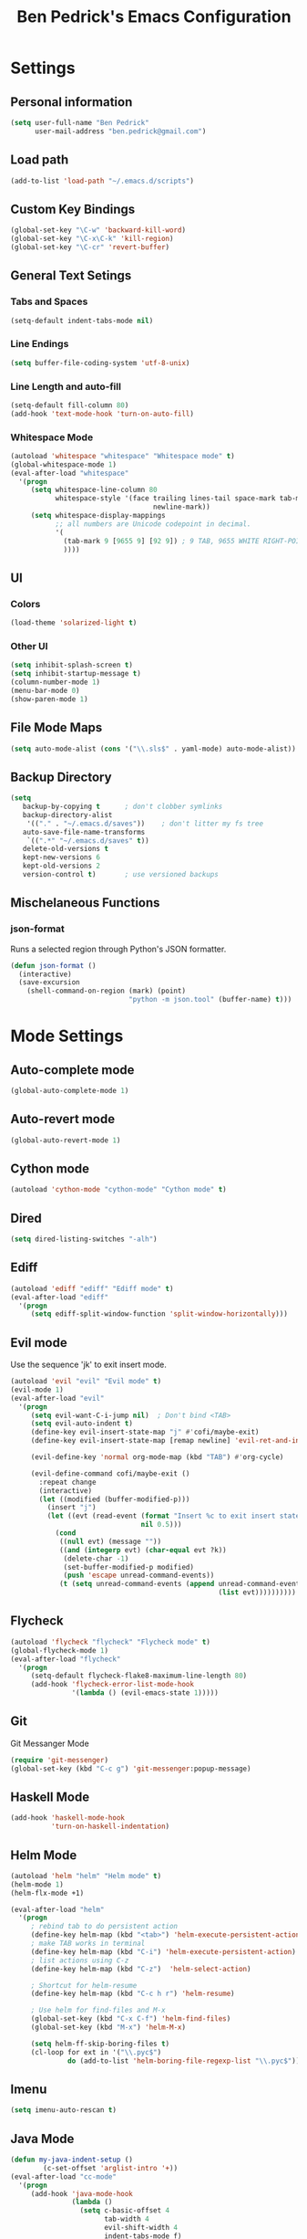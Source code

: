 #+TITLE: Ben Pedrick's Emacs Configuration
#+OPTIONS: toc:4 h:4

* Settings
** Personal information
#+BEGIN_SRC emacs-lisp
  (setq user-full-name "Ben Pedrick"
        user-mail-address "ben.pedrick@gmail.com")
#+END_SRC

** Load path
#+BEGIN_SRC emacs-lisp
(add-to-list 'load-path "~/.emacs.d/scripts")
#+END_SRC

** Custom Key Bindings
#+BEGIN_SRC emacs-lisp
(global-set-key "\C-w" 'backward-kill-word)
(global-set-key "\C-x\C-k" 'kill-region)
(global-set-key "\C-cr" 'revert-buffer)
#+END_SRC

** General Text Setings
*** Tabs and Spaces
#+BEGIN_SRC emacs-lisp
(setq-default indent-tabs-mode nil)
#+END_SRC
*** Line Endings
#+BEGIN_SRC emacs-lisp
(setq buffer-file-coding-system 'utf-8-unix)
#+END_SRC

*** Line Length and auto-fill
#+BEGIN_SRC emacs-lisp
(setq-default fill-column 80)
(add-hook 'text-mode-hook 'turn-on-auto-fill)
#+END_SRC

*** Whitespace Mode
#+BEGIN_SRC emacs-lisp
(autoload 'whitespace "whitespace" "Whitespace mode" t)
(global-whitespace-mode 1)
(eval-after-load "whitespace"
  '(progn
     (setq whitespace-line-column 80
           whitespace-style '(face trailing lines-tail space-mark tab-mark
                                   newline-mark))
     (setq whitespace-display-mappings
           ;; all numbers are Unicode codepoint in decimal.
           '(
             (tab-mark 9 [9655 9] [92 9]) ; 9 TAB, 9655 WHITE RIGHT-POINTING TRIANGLE 「▷」
             ))))
#+END_SRC

** UI
*** Colors
#+BEGIN_SRC emacs-lisp
(load-theme 'solarized-light t)
#+END_SRC

*** Other UI
#+BEGIN_SRC emacs-lisp
(setq inhibit-splash-screen t)
(setq inhibit-startup-message t)
(column-number-mode 1)
(menu-bar-mode 0)
(show-paren-mode 1)
#+END_SRC

** File Mode Maps
#+BEGIN_SRC emacs-lisp
(setq auto-mode-alist (cons '("\\.sls$" . yaml-mode) auto-mode-alist))
#+END_SRC

** Backup Directory
#+BEGIN_SRC emacs-lisp
(setq
   backup-by-copying t      ; don't clobber symlinks
   backup-directory-alist
    '(("." . "~/.emacs.d/saves"))    ; don't litter my fs tree
   auto-save-file-name-transforms
    `((".*" "~/.emacs.d/saves" t))
   delete-old-versions t
   kept-new-versions 6
   kept-old-versions 2
   version-control t)       ; use versioned backups
#+END_SRC

** Mischelaneous Functions
*** json-format
Runs a selected region through Python's JSON formatter.
#+BEGIN_SRC emacs-lisp
(defun json-format ()
  (interactive)
  (save-excursion
    (shell-command-on-region (mark) (point)
                             "python -m json.tool" (buffer-name) t)))
#+END_SRC

* Mode Settings
** Auto-complete mode
#+BEGIN_SRC emacs-lisp
  (global-auto-complete-mode 1)
#+END_SRC

** Auto-revert mode
#+BEGIN_SRC emacs-lisp
  (global-auto-revert-mode 1)
#+END_SRC

** Cython mode
#+BEGIN_SRC emacs-lisp
(autoload 'cython-mode "cython-mode" "Cython mode" t)
#+END_SRC

** Dired
#+BEGIN_SRC emacs-lisp
(setq dired-listing-switches "-alh")
#+END_SRC

** Ediff
#+BEGIN_SRC emacs-lisp
(autoload 'ediff "ediff" "Ediff mode" t)
(eval-after-load "ediff"
  '(progn
     (setq ediff-split-window-function 'split-window-horizontally)))
#+END_SRC

** Evil mode
Use the sequence 'jk' to exit insert mode.
#+BEGIN_SRC emacs-lisp
(autoload 'evil "evil" "Evil mode" t)
(evil-mode 1)
(eval-after-load "evil"
  '(progn
     (setq evil-want-C-i-jump nil)  ; Don't bind <TAB>
     (setq evil-auto-indent t)
     (define-key evil-insert-state-map "j" #'cofi/maybe-exit)
     (define-key evil-insert-state-map [remap newline] 'evil-ret-and-indent)

     (evil-define-key 'normal org-mode-map (kbd "TAB") #'org-cycle)

     (evil-define-command cofi/maybe-exit ()
       :repeat change
       (interactive)
       (let ((modified (buffer-modified-p)))
         (insert "j")
         (let ((evt (read-event (format "Insert %c to exit insert state" ?k)
                                nil 0.5)))
           (cond
            ((null evt) (message ""))
            ((and (integerp evt) (char-equal evt ?k))
             (delete-char -1)
             (set-buffer-modified-p modified)
             (push 'escape unread-command-events))
            (t (setq unread-command-events (append unread-command-events
                                                   (list evt))))))))))
#+END_SRC

** Flycheck
#+BEGIN_SRC emacs-lisp
(autoload 'flycheck "flycheck" "Flycheck mode" t)
(global-flycheck-mode 1)
(eval-after-load "flycheck"
  '(progn
     (setq-default flycheck-flake8-maximum-line-length 80)
     (add-hook 'flycheck-error-list-mode-hook
               '(lambda () (evil-emacs-state 1)))))
#+END_SRC

** Git
**** Git Messanger Mode
#+BEGIN_SRC emacs-lisp
  (require 'git-messenger)
  (global-set-key (kbd "C-c g") 'git-messenger:popup-message)
#+END_SRC

** Haskell Mode
#+BEGIN_SRC emacs-lisp
(add-hook 'haskell-mode-hook
          'turn-on-haskell-indentation)
#+END_SRC

** Helm Mode
#+BEGIN_SRC emacs-lisp
(autoload 'helm "helm" "Helm mode" t)
(helm-mode 1)
(helm-flx-mode +1)

(eval-after-load "helm"
  '(progn
     ; rebind tab to do persistent action
     (define-key helm-map (kbd "<tab>") 'helm-execute-persistent-action)
     ; make TAB works in terminal
     (define-key helm-map (kbd "C-i") 'helm-execute-persistent-action)
     ; list actions using C-z
     (define-key helm-map (kbd "C-z")  'helm-select-action)

     ; Shortcut for helm-resume
     (define-key helm-map (kbd "C-c h r") 'helm-resume)

     ; Use helm for find-files and M-x
     (global-set-key (kbd "C-x C-f") 'helm-find-files)
     (global-set-key (kbd "M-x") 'helm-M-x)

     (setq helm-ff-skip-boring-files t)
     (cl-loop for ext in '("\\.pyc$")
              do (add-to-list 'helm-boring-file-regexp-list "\\.pyc$"))))
#+END_SRC

** Imenu
#+BEGIN_SRC emacs-lisp
  (setq imenu-auto-rescan t)
#+END_SRC

** Java Mode
#+BEGIN_SRC emacs-lisp
(defun my-java-indent-setup ()
        (c-set-offset 'arglist-intro '+))
(eval-after-load "cc-mode"
  '(progn
     (add-hook 'java-mode-hook
               (lambda ()
                 (setq c-basic-offset 4
                       tab-width 4
                       evil-shift-width 4
                       indent-tabs-mode f)
                 (setq whitespace-display-mappings '())
                 (my-java-indent-setup)
                 ))))
#+END_SRC

** Javascript Mode
#+BEGIN_SRC emacs-lisp
  (add-hook 'js-mode-hook
            (lambda ()
              (progn
                (message "is this working?")
                (flycheck-select-checker 'javascript-eslint))))
#+END_SRC

** Jedi mode
#+BEGIN_SRC emacs-lisp
  (add-hook 'python-mode-hook 'jedi:setup)
  (setq jedi:complete-on-dot t)
#+END_SRC

** Magit Mode
#+BEGIN_SRC emacs-lisp
  (require 'magit)
  (add-hook 'git-commit-mode-hook 'flyspell-mode)
  (eval-after-load 'evil
    '(progn
       (evil-define-key 'normal git-rebase-mode-map
         (kbd "C-p") 'git-rebase-move-line-up
         (kbd "C-n") 'git-rebase-move-line-down
         "e" 'git-rebase-edit
         "r" 'git-rebase-reword
         "p" 'git-rebase-pick
         "dd" 'git-rebase-kill-line
         "f" 'git-rebase-fixup
         "s" 'git-rebase-squash)
       (evil-set-initial-state 'git-rebase-mode 'normal)))
#+END_SRC

** Makefile Mode
#+BEGIN_SRC emacs-lisp
(add-hook 'makefile-mode-hook
          (lambda ()
            (modify-syntax-entry ?= "'")))
#+END_SRC

** Org mode
#+BEGIN_SRC emacs-lisp
(autoload 'org "org" "Org mode" t)
(eval-after-load "org"
  '(progn
     (global-set-key "\C-cl" 'org-store-link)
     (global-set-key "\C-cc" 'org-capture)
     (global-set-key "\C-ca" 'org-agenda)
     (global-set-key "\C-cb" 'org-iswitchb)
     (setq org-log-done 'time)
     (setq org-src-fontify-natively t)))

(org-babel-do-load-languages
 'org-babel-load-languages
 '((python . t)
   (emacs-lisp . t)))
#+END_SRC

** Python Mode
#+BEGIN_SRC emacs-lisp
  (autoload 'python "python" "Python mode" t)
  (eval-after-load "python"
    '(progn
       (setq
        tab-width 4
        evil-shift-width 4
        python-indent-offset 4
        ;python-shell-interpreter "ipython"
        ;python-shell-interpreter-args "-i"
        python-shell-prompt-regexp "In \\[[0-9]+\\]: "
        python-shell-prompt-output-regexp "Out\\[[0-9]+\\]: "
        python-shell-completion-setup-code
        "from IPython.core.completerlib import module_completion"
        python-shell-completion-module-string-code
        "';'.join(module_completion('''%s'''))\n"
        python-shell-completion-string-code
        "';'.join(get_ipython().Completer.all_completions('''%s'''))\n")
       (add-hook 'python-mode-hook
                 (lambda ()
                   (flyspell-prog-mode)
                   (rainbow-delimiters-mode)))))
#+END_SRC

** Projectile Mode
#+BEGIN_SRC emacs-lisp
  (autoload 'projectile-mode "projectile-mode" "Projectile mode" t)
  (projectile-global-mode)
  (setq projectile-completion-system 'helm)
  (helm-projectile-on)
#+END_SRC

** Scss Mode
#+BEGIN_SRC emacs-lisp
(autoload 'scss-mode "scss-mode" "Scss mode" t)
(eval-after-load "scss-mode"
  '(add-hook 'scss-mode-hook
             (lambda ()
               (setq scss-compile-at-save nil))))
#+END_SRC

** Semantic Mode
#+BEGIN_SRC emacs-lisp
(semantic-mode 1)
(global-set-key (kbd "C-c j") 'helm-semantic-or-imenu)
#+END_SRC

** smart-mode-line
#+BEGIN_SRC emacs-lisp
(require 'smart-mode-line)
(sml/setup)
#+END_SRC

** Undo-tree mode
#+BEGIN_SRC emacs-lisp
(autoload 'undo-tree "undo-tree" "Undo-Tree mode" t)
(global-undo-tree-mode)
(eval-after-load "undo-tree"
  '(progn
     (setq undo-tree-visualizer-timestamps t)
     (setq undo-tree-visualizer-diff t)))
#+END_SRC

** Uniquify
#+BEGIN_SRC emacs-lisp
(require 'uniquify)
(setq uniquify-buffer-name-style 'reverse)
(setq uniquify-separator "|")
(setq uniquify-after-kill-buffer-p t) ; rename after killing uniquified
(setq uniquify-ignore-buffers-re "^\\*") ; don't muck with special buffers
#+END_SRC

** Yaml Mode
#+BEGIN_SRC emacs-lisp
(eval-after-load "yaml-mode"
  '(add-hook 'yaml-mode-hook
             (lambda ()
               (setq evil-shift-width 2))))
#+END_SRC
** Yasnippet
Snippet directories are loaded in order. If there are duplicate entries, the
first one is taken. So if I want to override anything in yasnippet-snippets, I
can add something of the same name to custom-snippets.
#+BEGIN_SRC emacs-lisp
  (setq yas-snippet-dirs
        '("~/.emacs.d/snippets/custom-snippets"
          "~/.emacs.d/snippets/yasnippet-snippets"))
  (setq yas-prompt-functions '(yas-x-prompt yas-dropdown-prompt yas-completing-prompt))
  (yas-global-mode 1)
#+END_SRC

* Package settings
#+BEGIN_SRC emacs-lisp
(setq package-archives '(("gnu"       . "https://elpa.gnu.org/packages/")
                         ("melpa"     . "http://melpa.milkbox.net/packages/")
                         ("tromey"    . "https://tromey.com/elpa/")
                         ("marmalade" . "https://marmalade-repo.org/packages/")))
#+END_SRC
  
